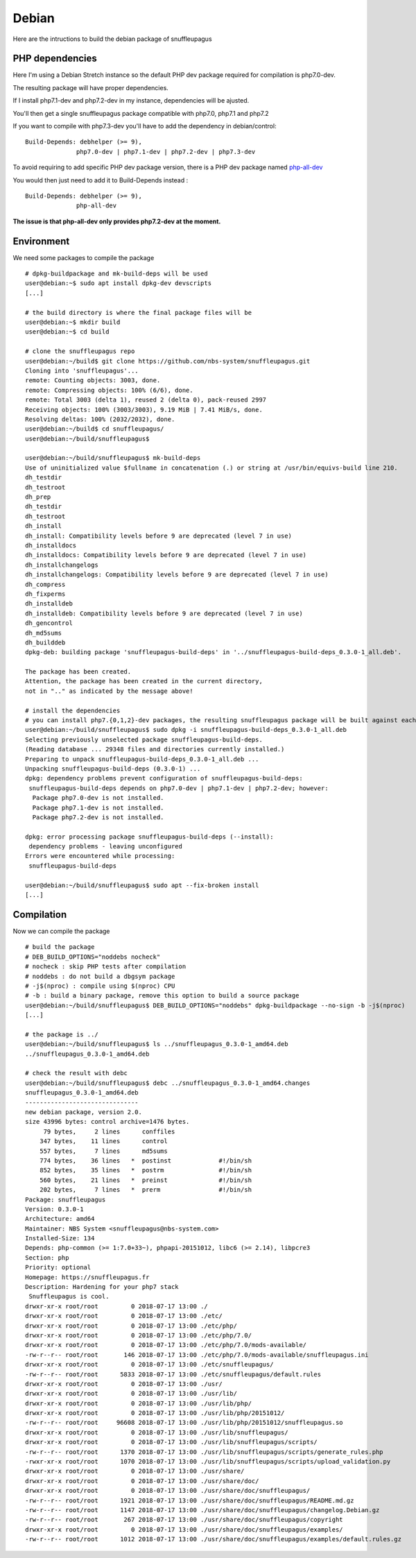 Debian
======

Here are the intructions to build the debian package of snuffleupagus

PHP dependencies
----------------

Here I'm using a Debian Stretch instance so the default PHP dev package required for compilation is php7.0-dev.

The resulting package will have proper dependencies.

If I install php7.1-dev and php7.2-dev in my instance, dependencies will be ajusted.

You'll then get a single snuffleupagus package compatible with php7.0, php7.1 and php7.2

If you want to compile with php7.3-dev you'll have to add the dependency in debian/control:

::

    Build-Depends: debhelper (>= 9),
                  php7.0-dev | php7.1-dev | php7.2-dev | php7.3-dev

To avoid requiring to add specific PHP dev package version, there is a PHP dev package named `php-all-dev <https://packages.debian.org/sid/php-all-dev>`_

You would then just need to add it to Build-Depends instead :

::

    Build-Depends: debhelper (>= 9),
                  php-all-dev

**The issue is that php-all-dev only provides php7.2-dev at the moment.**


Environment
-----------

We need some packages to compile the package

::

	# dpkg-buildpackage and mk-build-deps will be used
	user@debian:~$ sudo apt install dpkg-dev devscripts
	[...]

	# the build directory is where the final package files will be
	user@debian:~$ mkdir build
	user@debian:~$ cd build

	# clone the snuffleupagus repo
	user@debian:~/build$ git clone https://github.com/nbs-system/snuffleupagus.git
	Cloning into 'snuffleupagus'...
	remote: Counting objects: 3003, done.
	remote: Compressing objects: 100% (6/6), done.
	remote: Total 3003 (delta 1), reused 2 (delta 0), pack-reused 2997
	Receiving objects: 100% (3003/3003), 9.19 MiB | 7.41 MiB/s, done.
	Resolving deltas: 100% (2032/2032), done.
	user@debian:~/build$ cd snuffleupagus/
	user@debian:~/build/snuffleupagus$ 

	user@debian:~/build/snuffleupagus$ mk-build-deps 
	Use of uninitialized value $fullname in concatenation (.) or string at /usr/bin/equivs-build line 210.
	dh_testdir
	dh_testroot
	dh_prep
	dh_testdir
	dh_testroot
	dh_install
	dh_install: Compatibility levels before 9 are deprecated (level 7 in use)
	dh_installdocs
	dh_installdocs: Compatibility levels before 9 are deprecated (level 7 in use)
	dh_installchangelogs
	dh_installchangelogs: Compatibility levels before 9 are deprecated (level 7 in use)
	dh_compress
	dh_fixperms
	dh_installdeb
	dh_installdeb: Compatibility levels before 9 are deprecated (level 7 in use)
	dh_gencontrol
	dh_md5sums
	dh_builddeb
	dpkg-deb: building package 'snuffleupagus-build-deps' in '../snuffleupagus-build-deps_0.3.0-1_all.deb'.

	The package has been created.
	Attention, the package has been created in the current directory,
	not in ".." as indicated by the message above!

	# install the dependencies
	# you can install php7.{0,1,2}-dev packages, the resulting snuffleupagus package will be built against each of these php7 versions
	user@debian:~/build/snuffleupagus$ sudo dpkg -i snuffleupagus-build-deps_0.3.0-1_all.deb 
	Selecting previously unselected package snuffleupagus-build-deps.
	(Reading database ... 29348 files and directories currently installed.)
	Preparing to unpack snuffleupagus-build-deps_0.3.0-1_all.deb ...
	Unpacking snuffleupagus-build-deps (0.3.0-1) ...
	dpkg: dependency problems prevent configuration of snuffleupagus-build-deps:
	 snuffleupagus-build-deps depends on php7.0-dev | php7.1-dev | php7.2-dev; however:
	  Package php7.0-dev is not installed.
	  Package php7.1-dev is not installed.
	  Package php7.2-dev is not installed.

	dpkg: error processing package snuffleupagus-build-deps (--install):
	 dependency problems - leaving unconfigured
	Errors were encountered while processing:
	 snuffleupagus-build-deps

	user@debian:~/build/snuffleupagus$ sudo apt --fix-broken install
	[...]

Compilation
-----------

Now we can compile the package

::

	# build the package
	# DEB_BUILD_OPTIONS="noddebs nocheck"
	# nocheck : skip PHP tests after compilation
	# noddebs : do not build a dbgsym package
	# -j$(nproc) : compile using $(nproc) CPU
	# -b : build a binary package, remove this option to build a source package
	user@debian:~/build/snuffleupagus$ DEB_BUILD_OPTIONS="noddebs" dpkg-buildpackage --no-sign -b -j$(nproc) 
	[...]

	# the package is ../
	user@debian:~/build/snuffleupagus$ ls ../snuffleupagus_0.3.0-1_amd64.deb 
	../snuffleupagus_0.3.0-1_amd64.deb

	# check the result with debc
	user@debian:~/build/snuffleupagus$ debc ../snuffleupagus_0.3.0-1_amd64.changes 
	snuffleupagus_0.3.0-1_amd64.deb
	-------------------------------
	new debian package, version 2.0.
	size 43996 bytes: control archive=1476 bytes.
	     79 bytes,     2 lines      conffiles            
	    347 bytes,    11 lines      control              
	    557 bytes,     7 lines      md5sums              
	    774 bytes,    36 lines   *  postinst             #!/bin/sh
	    852 bytes,    35 lines   *  postrm               #!/bin/sh
	    560 bytes,    21 lines   *  preinst              #!/bin/sh
	    202 bytes,     7 lines   *  prerm                #!/bin/sh
	Package: snuffleupagus
	Version: 0.3.0-1
	Architecture: amd64
	Maintainer: NBS System <snuffleupagus@nbs-system.com>
	Installed-Size: 134
	Depends: php-common (>= 1:7.0+33~), phpapi-20151012, libc6 (>= 2.14), libpcre3
	Section: php
	Priority: optional
	Homepage: https://snuffleupagus.fr
	Description: Hardening for your php7 stack
	 Snuffleupagus is cool.
	drwxr-xr-x root/root         0 2018-07-17 13:00 ./
	drwxr-xr-x root/root         0 2018-07-17 13:00 ./etc/
	drwxr-xr-x root/root         0 2018-07-17 13:00 ./etc/php/
	drwxr-xr-x root/root         0 2018-07-17 13:00 ./etc/php/7.0/
	drwxr-xr-x root/root         0 2018-07-17 13:00 ./etc/php/7.0/mods-available/
	-rw-r--r-- root/root       146 2018-07-17 13:00 ./etc/php/7.0/mods-available/snuffleupagus.ini
	drwxr-xr-x root/root         0 2018-07-17 13:00 ./etc/snuffleupagus/
	-rw-r--r-- root/root      5833 2018-07-17 13:00 ./etc/snuffleupagus/default.rules
	drwxr-xr-x root/root         0 2018-07-17 13:00 ./usr/
	drwxr-xr-x root/root         0 2018-07-17 13:00 ./usr/lib/
	drwxr-xr-x root/root         0 2018-07-17 13:00 ./usr/lib/php/
	drwxr-xr-x root/root         0 2018-07-17 13:00 ./usr/lib/php/20151012/
	-rw-r--r-- root/root     96608 2018-07-17 13:00 ./usr/lib/php/20151012/snuffleupagus.so
	drwxr-xr-x root/root         0 2018-07-17 13:00 ./usr/lib/snuffleupagus/
	drwxr-xr-x root/root         0 2018-07-17 13:00 ./usr/lib/snuffleupagus/scripts/
	-rw-r--r-- root/root      1370 2018-07-17 13:00 ./usr/lib/snuffleupagus/scripts/generate_rules.php
	-rwxr-xr-x root/root      1070 2018-07-17 13:00 ./usr/lib/snuffleupagus/scripts/upload_validation.py
	drwxr-xr-x root/root         0 2018-07-17 13:00 ./usr/share/
	drwxr-xr-x root/root         0 2018-07-17 13:00 ./usr/share/doc/
	drwxr-xr-x root/root         0 2018-07-17 13:00 ./usr/share/doc/snuffleupagus/
	-rw-r--r-- root/root      1921 2018-07-17 13:00 ./usr/share/doc/snuffleupagus/README.md.gz
	-rw-r--r-- root/root      1147 2018-07-17 13:00 ./usr/share/doc/snuffleupagus/changelog.Debian.gz
	-rw-r--r-- root/root       267 2018-07-17 13:00 ./usr/share/doc/snuffleupagus/copyright
	drwxr-xr-x root/root         0 2018-07-17 13:00 ./usr/share/doc/snuffleupagus/examples/
	-rw-r--r-- root/root      1012 2018-07-17 13:00 ./usr/share/doc/snuffleupagus/examples/default.rules.gz
